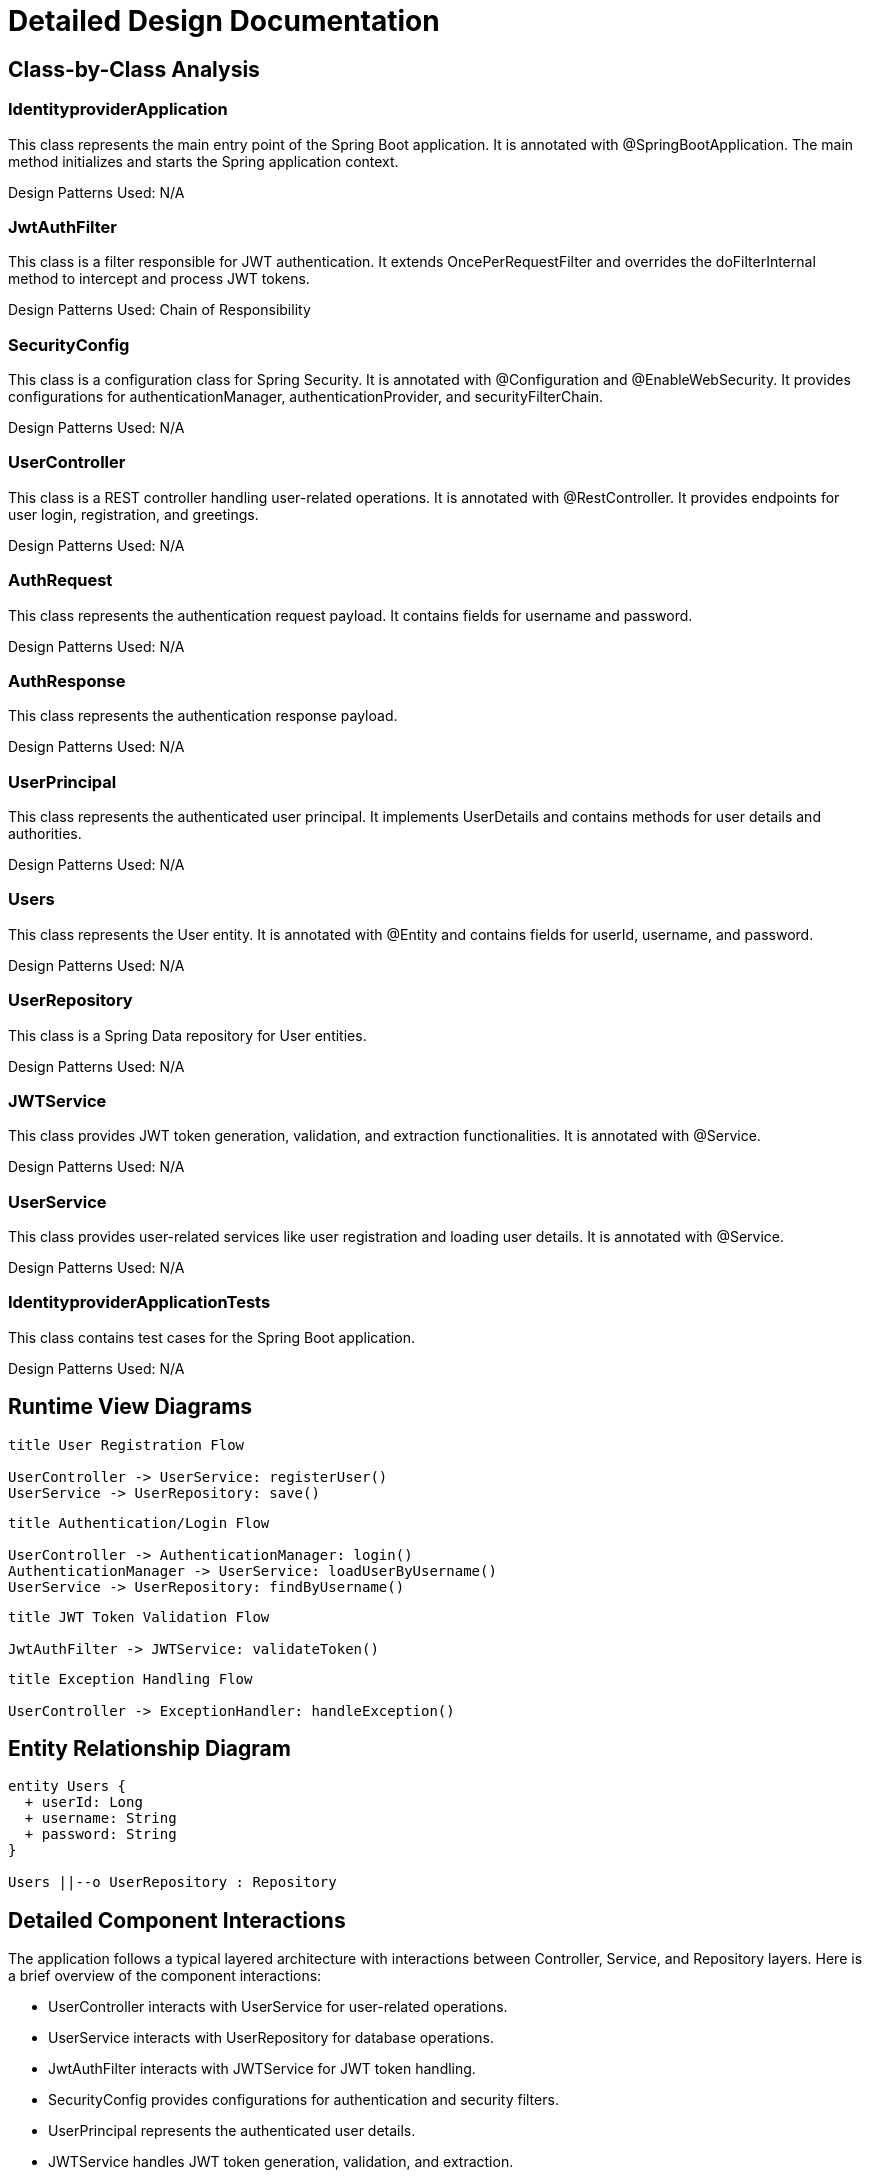 = Detailed Design Documentation

== Class-by-Class Analysis

=== IdentityproviderApplication

This class represents the main entry point of the Spring Boot application. It is annotated with @SpringBootApplication. The main method initializes and starts the Spring application context.

Design Patterns Used: N/A

=== JwtAuthFilter

This class is a filter responsible for JWT authentication. It extends OncePerRequestFilter and overrides the doFilterInternal method to intercept and process JWT tokens.

Design Patterns Used: Chain of Responsibility

=== SecurityConfig

This class is a configuration class for Spring Security. It is annotated with @Configuration and @EnableWebSecurity. It provides configurations for authenticationManager, authenticationProvider, and securityFilterChain.

Design Patterns Used: N/A

=== UserController

This class is a REST controller handling user-related operations. It is annotated with @RestController. It provides endpoints for user login, registration, and greetings.

Design Patterns Used: N/A

=== AuthRequest

This class represents the authentication request payload. It contains fields for username and password.

Design Patterns Used: N/A

=== AuthResponse

This class represents the authentication response payload.

Design Patterns Used: N/A

=== UserPrincipal

This class represents the authenticated user principal. It implements UserDetails and contains methods for user details and authorities.

Design Patterns Used: N/A

=== Users

This class represents the User entity. It is annotated with @Entity and contains fields for userId, username, and password.

Design Patterns Used: N/A

=== UserRepository

This class is a Spring Data repository for User entities.

Design Patterns Used: N/A

=== JWTService

This class provides JWT token generation, validation, and extraction functionalities. It is annotated with @Service.

Design Patterns Used: N/A

=== UserService

This class provides user-related services like user registration and loading user details. It is annotated with @Service.

Design Patterns Used: N/A

=== IdentityproviderApplicationTests

This class contains test cases for the Spring Boot application.

Design Patterns Used: N/A

== Runtime View Diagrams

[plantuml, runtime-view]
----
title User Registration Flow

UserController -> UserService: registerUser()
UserService -> UserRepository: save()
----

[plantuml, runtime-view]
----
title Authentication/Login Flow

UserController -> AuthenticationManager: login()
AuthenticationManager -> UserService: loadUserByUsername()
UserService -> UserRepository: findByUsername()
----

[plantuml, runtime-view]
----
title JWT Token Validation Flow

JwtAuthFilter -> JWTService: validateToken()
----

[plantuml, runtime-view]
----
title Exception Handling Flow

UserController -> ExceptionHandler: handleException()
----

== Entity Relationship Diagram

[plantuml, er-diagram]
----
entity Users {
  + userId: Long
  + username: String
  + password: String
}

Users ||--o UserRepository : Repository
----

== Detailed Component Interactions

The application follows a typical layered architecture with interactions between Controller, Service, and Repository layers. Here is a brief overview of the component interactions:

- UserController interacts with UserService for user-related operations.
- UserService interacts with UserRepository for database operations.
- JwtAuthFilter interacts with JWTService for JWT token handling.
- SecurityConfig provides configurations for authentication and security filters.
- UserPrincipal represents the authenticated user details.
- JWTService handles JWT token generation, validation, and extraction.
- UserRepository is the Spring Data repository for User entities.

Data flows from the Controller layer to the Service layer and then to the Repository layer. Exception handling is centralized using ExceptionHandler classes to handle and propagate exceptions across layers. Transaction boundaries are managed by Spring's transaction management.

This design ensures separation of concerns, modularity, and maintainability of the application.

== Conclusion

This detailed design documentation provides insights into the class structures, runtime flows, entity relationships, and component interactions of the Java Spring Boot application. Developers can refer to this document for a deeper understanding of the implementation design and architecture.